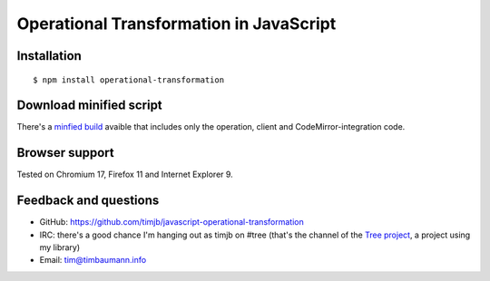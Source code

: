 Operational Transformation in JavaScript
========================================

Installation
------------

::

    $ npm install operational-transformation


Download minified script
------------------------

There's a `minfied build <https://raw.github.com/timjb/javascript-operational-transformation/master/dist/ot-min.js>`_ avaible that includes only the operation, client and CodeMirror-integration code.


Browser support
---------------

Tested on Chromium 17, Firefox 11 and Internet Explorer 9.


Feedback and questions
----------------------

* GitHub: https://github.com/timjb/javascript-operational-transformation
* IRC: there's a good chance I'm hanging out as timjb on #tree (that's the channel of the `Tree project <https://github.com/garden/tree>`_, a project using my library)
* Email: `tim@timbaumann.info <mailto:tim@timbaumann.info>`_